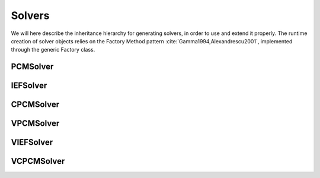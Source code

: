 Solvers
=======

We will here describe the inheritance hierarchy for generating solvers, in
order to use and extend it properly.  The runtime creation of solver objects
relies on the Factory Method pattern :cite:`Gamma1994,Alexandrescu2001`,
implemented through the generic Factory class.

.. image:: ../gfx/solver.png
   :scale: 70 %
   :align: center

PCMSolver
---------
.. doxygenclass:: PCMSolver
   :project: PCMSolver
   :members:
   :protected-members:
   :private-members:

IEFSolver
---------
.. doxygenclass:: IEFSolver
   :project: PCMSolver
   :members:
   :protected-members:
   :private-members:

CPCMSolver
----------
.. doxygenclass:: CPCMSolver
   :project: PCMSolver
   :members:
   :protected-members:
   :private-members:

VPCMSolver
----------
.. doxygenclass:: VPCMSolver
   :project: PCMSolver
   :members:
   :protected-members:
   :private-members:

VIEFSolver
----------
.. doxygenclass:: VIEFSolver
   :project: PCMSolver
   :members:
   :protected-members:
   :private-members:

VCPCMSolver
-----------
.. doxygenclass:: VCPCMSolver
   :project: PCMSolver
   :members:
   :protected-members:
   :private-members:
